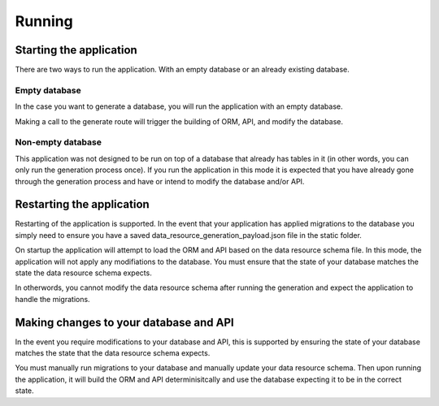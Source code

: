 Running
=======

Starting the application
------------------------

There are two ways to run the application. With an empty database or an already existing database.

Empty database
^^^^^^^^^^^^^^

In the case you want to generate a database, you will run the application with an empty database.

Making a call to the generate route will trigger the building of ORM, API, and modify the database.

Non-empty database
^^^^^^^^^^^^^^^^^^

This application was not designed to be run on top of a database that already has tables in it (in other words, you can only run the generation process once). If you run the application in this mode it is expected that you have already gone through the generation process and have or intend to modify the database and/or API.

Restarting the application
--------------------------

Restarting of the application is supported. In the event that your application has applied migrations to the database you simply need to ensure you have a saved data_resource_generation_payload.json file in the static folder.

On startup the application will attempt to load the ORM and API based on the data resource schema file. In this mode, the application will not apply any modifiations to the database. You must ensure that the state of your database matches the state the data resource schema expects.

In otherwords, you cannot modify the data resource schema after running the generation and expect the application to handle the migrations.

Making changes to your database and API
---------------------------------------

In the event you require modifications to your database and API, this is supported by ensuring the state of your database matches the state that the data resource schema expects.

You must manually run migrations to your database and manually update your data resource schema. Then upon running the application, it will build the ORM and API determinisitcally and use the database expecting it to be in the correct state.
